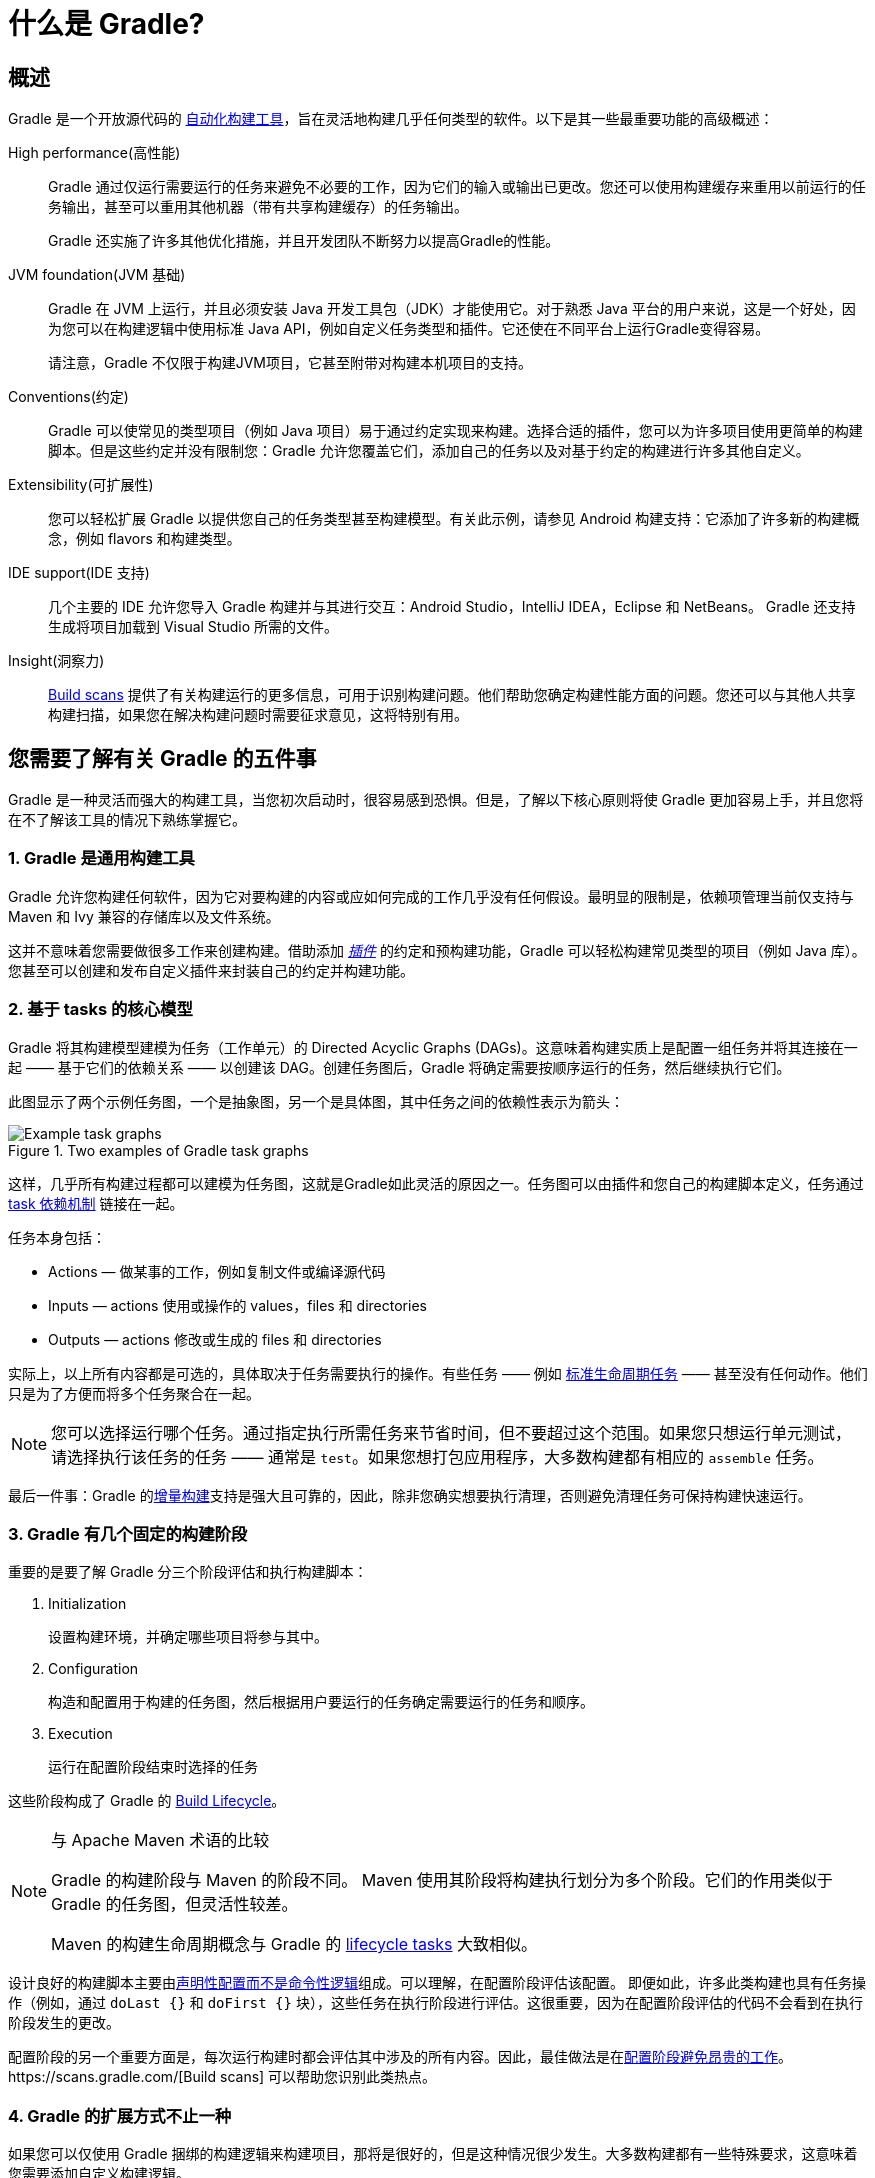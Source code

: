// Copyright 2018 the original author or authors.
//
// Licensed under the Apache License, Version 2.0 (the "License");
// you may not use this file except in compliance with the License.
// You may obtain a copy of the License at
//
//      http://www.apache.org/licenses/LICENSE-2.0
//
// Unless required by applicable law or agreed to in writing, software
// distributed under the License is distributed on an "AS IS" BASIS,
// WITHOUT WARRANTIES OR CONDITIONS OF ANY KIND, either express or implied.
// See the License for the specific language governing permissions and
// limitations under the License.

[[what_is_gradle]]
= 什么是 Gradle?

[[gradle_overview]]
== 概述

Gradle 是一个开放源代码的 https://en.wikipedia.org/wiki/Build_automation[自动化构建工具]，旨在灵活地构建几乎任何类型的软件。以下是其一些最重要功能的高级概述：

High performance(高性能)::
Gradle 通过仅运行需要运行的任务来避免不必要的工作，因为它们的输入或输出已更改。您还可以使用构建缓存来重用以前运行的任务输出，甚至可以重用其他机器（带有共享构建缓存）的任务输出。
+
Gradle 还实施了许多其他优化措施，并且开发团队不断努力以提高Gradle的性能。
JVM foundation(JVM 基础)::
Gradle 在 JVM 上运行，并且必须安装 Java 开发工具包（JDK）才能使用它。对于熟悉 Java 平台的用户来说，这是一个好处，因为您可以在构建逻辑中使用标准 Java API，例如自定义任务类型和插件。它还使在不同平台上运行Gradle变得容易。
+
请注意，Gradle 不仅限于构建JVM项目，它甚至附带对构建本机项目的支持。
+
Conventions(约定)::
Gradle 可以使常见的类型项目（例如 Java 项目）易于通过约定实现来构建。选择合适的插件，您可以为许多项目使用更简单的构建脚本。但是这些约定并没有限制您：Gradle 允许您覆盖它们，添加自己的任务以及对基于约定的构建进行许多其他自定义。
Extensibility(可扩展性)::
您可以轻松扩展 Gradle 以提供您自己的任务类型甚至构建模型。有关此示例，请参见 Android 构建支持：它添加了许多新的构建概念，例如 flavors 和构建类型。
IDE support(IDE 支持)::
几个主要的 IDE 允许您导入 Gradle 构建并与其进行交互：Android Studio，IntelliJ IDEA，Eclipse 和 NetBeans。 Gradle 还支持生成将项目加载到 Visual Studio 所需的文件。
Insight(洞察力)::
https://scans.gradle.com/[Build scans] 提供了有关构建运行的更多信息，可用于识别构建问题。他们帮助您确定构建性能方面的问题。您还可以与其他人共享构建扫描，如果您在解决构建问题时需要征求意见，这将特别有用。

[[five_things]]
== 您需要了解有关 Gradle 的五件事

Gradle 是一种灵活而强大的构建工具，当您初次启动时，很容易感到恐惧。但是，了解以下核心原则将使 Gradle 更加容易上手，并且您将在不了解该工具的情况下熟练掌握它。

=== 1. Gradle 是通用构建工具

Gradle 允许您构建任何软件，因为它对要构建的内容或应如何完成的工作几乎没有任何假设。最明显的限制是，依赖项管理当前仅支持与 Maven 和 Ivy 兼容的存储库以及文件系统。

这并不意味着您需要做很多工作来创建构建。借助添加 <<plugins#plugins,_插件_>> 的约定和预构建功能，Gradle 可以轻松构建常见类型的项目（例如 Java 库）。您甚至可以创建和发布自定义插件来封装自己的约定并构建功能。

[[the_core_model_is_based_on_tasks]]
=== 2. 基于 tasks 的核心模型

Gradle 将其构建模型建模为任务（工作单元）的 Directed Acyclic Graphs (DAGs)。这意味着构建实质上是配置一组任务并将其连接在一起 —— 基于它们的依赖关系 —— 以创建该 DAG。创建任务图后，Gradle 将确定需要按顺序运行的任务，然后继续执行它们。

此图显示了两个示例任务图，一个是抽象图，另一个是具体图，其中任务之间的依赖性表示为箭头：

.Two examples of Gradle task graphs
image::task-dag-examples.png[Example task graphs]

这样，几乎所有构建过程都可以建模为任务图，这就是Gradle如此灵活的原因之一。任务图可以由插件和您自己的构建脚本定义，任务通过 <<tutorial_using_tasks#sec:task_dependencies,task 依赖机制>> 链接在一起。

任务本身包括：

 * Actions — 做某事的工作，例如复制文件或编译源代码
 * Inputs — actions 使用或操作的 values，files 和 directories
 * Outputs — actions 修改或生成的 files 和 directories

实际上，以上所有内容都是可选的，具体取决于任务需要执行的操作。有些任务 —— 例如  <<base_plugin#sec:base_tasks,标准生命周期任务>> —— 甚至没有任何动作。他们只是为了方便而将多个任务聚合在一起。

NOTE: 您可以选择运行哪个任务。通过指定执行所需任务来节省时间，但不要超过这个范围。如果您只想运行单元测试，请选择执行该任务的任务 —— 通常是 `test`。如果您想打包应用程序，大多数构建都有相应的 `assemble` 任务。

最后一件事：Gradle 的<<more_about_tasks#sec:up_to_date_checks,增量构建>>支持是强大且可靠的，因此，除非您确实想要执行清理，否则避免清理任务可保持构建快速运行。

=== 3. Gradle 有几个固定的构建阶段

重要的是要了解 Gradle 分三个阶段评估和执行构建脚本：

 1. Initialization
+
设置构建环境，并确定哪些项目将参与其中。

 2. Configuration
+
构造和配置用于构建的任务图，然后根据用户要运行的任务确定需要运行的任务和顺序。

 3. Execution
+
运行在配置阶段结束时选择的任务

这些阶段构成了 Gradle 的 <<build_lifecycle#build_lifecycle,Build Lifecycle>>。

[NOTE]
.与 Apache Maven 术语的比较
====
Gradle 的构建阶段与 Maven 的阶段不同。 Maven 使用其阶段将构建执行划分为多个阶段。它们的作用类似于 Gradle 的任务图，但灵活性较差。

Maven 的构建生命周期概念与 Gradle 的 <<base_plugin#sec:base_tasks,lifecycle tasks>> 大致相似。
====

设计良好的构建脚本主要由<<authoring_maintainable_build_scripts#sec:avoid_imperative_logic_in_scripts,声明性配置而不是命令性逻辑>>组成。可以理解，在配置阶段评估该配置。
即便如此，许多此类构建也具有任务操作（例如，通过 `doLast {}` 和 `doFirst {}` 块），这些任务在执行阶段进行评估。这很重要，因为在配置阶段评估的代码不会看到在执行阶段发生的更改。

配置阶段的另一个重要方面是，每次运行构建时都会评估其中涉及的所有内容。因此，最佳做法是在<<authoring_maintainable_build_scripts#sec:minimize_logic_executed_configuration_phase,配置阶段避免昂贵的工作>>。https://scans.gradle.com/[Build scans] 可以帮助您识别此类热点。

=== 4. Gradle 的扩展方式不止一种

如果您可以仅使用 Gradle 捆绑的构建逻辑来构建项目，那将是很好的，但是这种情况很少发生。大多数构建都有一些特殊要求，这意味着您需要添加自定义构建逻辑。

Gradle提供了多种机制来扩展它，例如：

 * <<custom_tasks#,自定义任务类型>>.
+
当您希望构建完成现有任务无法完成的工作时，只需编写自己的任务类型即可。通常最好将自定义任务类型的源文件放在 <<organizing_gradle_projects#sec:build_sources,buildSrc>> 目录或打包的插件中。
然后，您可以像 Gradle 提供的任何任务一样使用自定义任务类型。
 * 自定义任务操作.
+
您可以通过 link:{groovyDslPath}/org.gradle.api.Task.html#org.gradle.api.Task:doFirst(org.gradle.api.Action)[Task.doFirst()]  和 link:{groovyDslPath}/org.gradle.api.Task.html#org.gradle.api.Task:doLast(org.gradle.api.Action)[Task.doLast()]  方法附加在任务之前或之后执行的自定义构建逻辑。
 * projects 和 tasks 的<<writing_build_scripts#sec:extra_properties,额外属性>>。
+
这些允许您将自己的属性添加到项目或任务中，然后可以从您自己的自定义操作或任何其他构建逻辑中使用它们。甚至可以将额外的属性应用于您未明确创建的任务，例如由 Gradle 的核心插件创建的任务。
 * 自定义约定.
+
约定是简化构建的强大方法，因此用户可以更轻松地理解和使用它们。使用标准项目结构和命名约定的构建（例如 <<building_java_projects#building_java_projects,Java builds>>）可以看到这一点。您可以编写自己的提供约定的插件 —— 它们只需要为构建的相关方面配置默认值。
 * https://guides.gradle.org/implementing-gradle-plugins/#modeling_dsl_like_apis[自定义模型].
+
Gradle 允许您将新概念引入除任务，文件和依赖项配置之外的内部版本。您可以在大多数语言插件中看到这一点，这些插件将 <<building_java_projects#sec:java_source_sets,_source sets_>> 的概念添加到了构建中。对构建过程进行适当的建模可以大大提高构建的易用性及其效率。

=== 5. 构建脚本针对 API 进行操作

将 Gradle 的构建脚本视为可执行代码很容易，因为这就是它们。但这只是一个实现细节：精心设计的构建脚本描述了构建软件所需的步骤，而不是这些步骤应如何工作。这是定制任务类型和插件的工作。

[NOTE]
====
人们普遍误认为 Gradle 的功能和灵活性来自其构建脚本代码这一事实。这与事实相去甚远。正是底层模型和 API 提供了强大的功能。正如我们在最佳实践中建议的那样，<<authoring_maintainable_build_scripts#sec:avoid_imperative_logic_in_scripts,您应该避免在构建脚本中放置太多（如果有）命令式逻辑>>。
====

然而，在一个区域中，将构建脚本视为可执行代码很有用：了解构建脚本的语法如何映射到 Gradle 的API。由 link:{groovyDslPath}/[Groovy DSL Reference] 和 link:{javadocPath}/[Javadocs] 组成的 API 文档列出了方法和属性，并引用了闭包和操作。这些在构建脚本的上下文中是什么意思？查看 <<groovy_build_script_primer#groovy_build_script_primer>>，以了解该问题的答案，以便您可以有效地使用API​​文档。

NOTE: 由于 Gradle 在 JVM 上运行，因此构建脚本也可以使用标准 {javaApi}[Java API]。 Groovy 构建脚本可以另外使用 Groovy API，而 Kotlin 构建脚本可以使用 Kotlin。